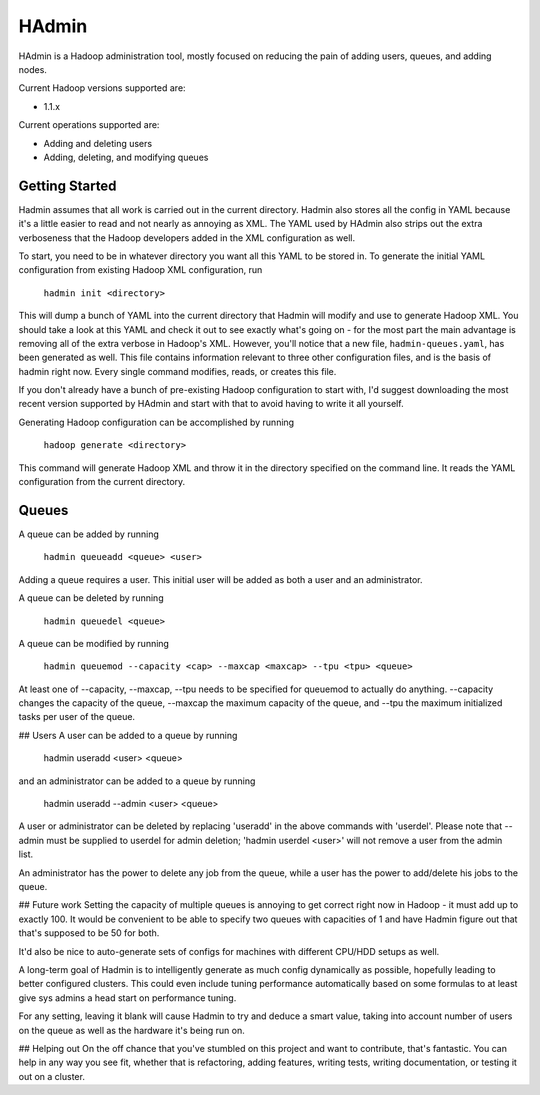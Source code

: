 ======
HAdmin
======

HAdmin is a Hadoop administration tool, mostly focused on reducing the
pain of adding users, queues, and adding nodes.

Current Hadoop versions supported are:

* 1.1.x

Current operations supported are:

* Adding and deleting users
* Adding, deleting, and modifying queues

Getting Started
===============

Hadmin assumes that all work is carried out in the current directory. Hadmin
also stores all the config in YAML because it's a little easier to read
and not nearly as annoying as XML. The YAML used by HAdmin also strips out
the extra verboseness that the Hadoop developers added in the XML
configuration as well.

To start, you need to be in whatever directory you want all this YAML
to be stored in.  To generate the initial YAML configuration from
existing Hadoop XML configuration, run

    ``hadmin init <directory>``

This will dump a bunch of YAML into the current directory that Hadmin will
modify and use to generate Hadoop XML. You should take a look at this YAML
and check it out to see exactly what's going on - for the most part
the main advantage is removing all of the extra verbose in Hadoop's XML.
However, you'll notice that a new file, ``hadmin-queues.yaml``, has been
generated as well. This file contains information relevant to three
other configuration files, and is the basis of hadmin right now. Every
single command modifies, reads, or creates this file.

If you don't already have a bunch of pre-existing Hadoop configuration
to start with, I'd suggest downloading the most recent version supported
by HAdmin and start with that to avoid having to write it all yourself.

Generating Hadoop configuration can be accomplished by running

    ``hadoop generate <directory>``

This command will generate Hadoop XML and throw it in the directory
specified on the command line. It reads the YAML configuration from the
current directory.

Queues
======

A queue can be added by running

    ``hadmin queueadd <queue> <user>``

Adding a queue requires a user. This initial user will be added as both
a user and an administrator.

A queue can be deleted by running

    ``hadmin queuedel <queue>``

A queue can be modified by running

    ``hadmin queuemod --capacity <cap> --maxcap <maxcap> --tpu <tpu> <queue>``

At least one of --capacity, --maxcap, --tpu needs to be specified for
queuemod to actually do anything. --capacity changes the capacity of the
queue, --maxcap the maximum capacity of the queue, and --tpu the maximum
initialized tasks per user of the queue.

## Users
A user can be added to a queue by running

    hadmin useradd <user> <queue>

and an administrator can be added to a queue by running

    hadmin useradd --admin <user> <queue>

A user or administrator can be deleted by replacing 'useradd' in the above
commands with 'userdel'. Please note that --admin must be supplied to userdel
for admin deletion; 'hadmin userdel <user>' will not remove a user from the
admin list.

An administrator has the power to delete any job from the queue, while a user
has the power to add/delete his jobs to the queue.

## Future work
Setting the capacity of multiple queues is annoying to get correct right now
in Hadoop - it must add up to exactly 100. It would be convenient to be
able to specify two queues with capacities of 1 and have Hadmin figure out
that that's supposed to be 50 for both.

It'd also be nice to auto-generate sets of configs for machines with
different CPU/HDD setups as well.

A long-term goal of Hadmin is to intelligently generate as much config
dynamically as possible, hopefully leading to better configured clusters.
This could even include tuning performance automatically based on some
formulas to at least give sys admins a head start on performance tuning.

For any setting, leaving it blank will cause Hadmin to try and deduce a
smart value, taking into account number of users on the queue as well as
the hardware it's being run on.

## Helping out
On the off chance that you've stumbled on this project and want to
contribute, that's fantastic. You can help in any way you see fit, whether
that is refactoring, adding features, writing tests, writing documentation,
or testing it out on a cluster.
